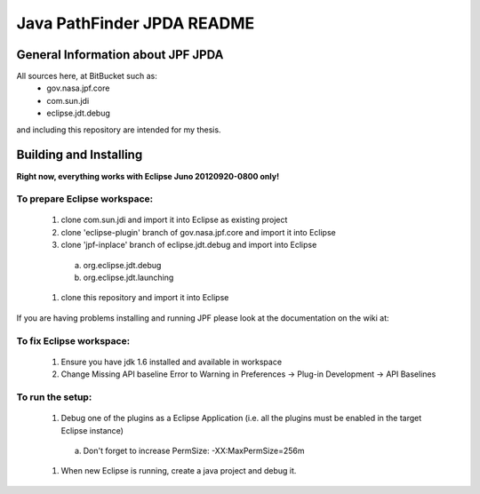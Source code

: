                       
===========================
Java PathFinder JPDA README
===========================

General Information about JPF JPDA 
==================================

All sources here, at BitBucket such as:
 * gov.nasa.jpf.core
 * com.sun.jdi
 * eclipse.jdt.debug
and including this repository are intended for my thesis.

Building and Installing
=======================

**Right now, everything works with Eclipse Juno 20120920-0800 only!**

To prepare Eclipse workspace:
-----------------------------

 1. clone com.sun.jdi and import it into Eclipse as existing project 
 #. clone 'eclipse-plugin' branch of gov.nasa.jpf.core and import it into Eclipse
 #. clone 'jpf-inplace' branch of eclipse.jdt.debug and import into Eclipse
   a. org.eclipse.jdt.debug
   #. org.eclipse.jdt.launching
 #. clone this repository and import it into Eclipse
If you are having problems installing and running JPF
please look at the documentation on the wiki at:

To fix Eclipse workspace:
-------------------------

 1. Ensure you have jdk 1.6 installed and available in workspace
 #. Change Missing API baseline Error to Warning in Preferences -> Plug-in Development -> API Baselines

To run the setup:
-----------------
 1. Debug one of the plugins as a Eclipse Application (i.e. all the plugins must be enabled in the target Eclipse instance)
   a. Don't forget to increase PermSize: -XX:MaxPermSize=256m
 #. When new Eclipse is running, create a java project and debug it.


